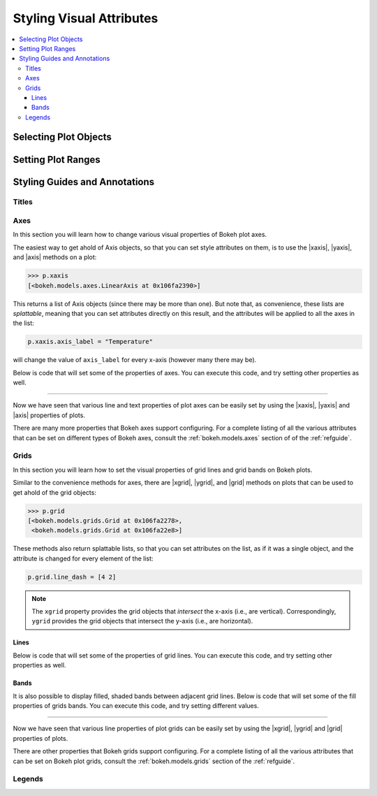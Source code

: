 .. _tutorial_styling:

Styling Visual Attributes
=========================

.. contents::
    :local:
    :depth: 3

Selecting Plot Objects
----------------------


Setting Plot Ranges
-------------------


Styling Guides and Annotations
------------------------------


Titles
~~~~~~


Axes
~~~~
In this section you will learn how to change various visual properties
of Bokeh plot axes.

The easiest way to get ahold of Axis objects, so that you can set
style attributes on them, is to use the |xaxis|, |yaxis|, and |axis|
methods on a plot:

.. code-block:: python

    >>> p.xaxis
    [<bokeh.models.axes.LinearAxis at 0x106fa2390>]

This returns a list of Axis objects (since there may be more than
one). But note that, as convenience, these lists are *splattable*,
meaning that you can set attributes directly on this result, and
the attributes will be applied to all the axes in the list:

.. code-block:: python

    p.xaxis.axis_label = "Temperature"

will change the value of ``axis_label`` for every x-axis (however
many there may be).

Below is code that will set some of the properties of axes. You can
execute this code, and try setting other properties as well.

.. bokeh-plot::
    :source-position: above

    from bokeh.plotting import figure, output_file, show

    output_file("axes.html")

    p = figure(plot_width=400, plot_height=400, title=None)
    p.circle([1,2,3,4,5], [2,5,8,2,7], size=10)

    # change just some things about the x-axes
    p.xaxis.axis_label = "Temp"
    p.xaxis.axis_line_width = 3
    p.xaxis.axis_line_color = "red"

    # change just some things about the y-axes
    p.yaxis.axis_label = "Pressure"
    p.yaxis.major_label_text_color = "orange"
    p.yaxis.major_label_orientation = "vertical"

    # change things on all axes
    p.axis.minor_tick_in = -3
    p.axis.minor_tick_out = 6

    show(p)

----

Now we have seen that various line and text properties of plot axes
can be easily set by using the |xaxis|, |yaxis| and |axis| properties
of plots.

There are many more properties that Bokeh axes support configuring.
For a complete listing of all the various attributes that can be set
on different types of Bokeh axes, consult the :ref:`bokeh.models.axes`
section of of the :ref:`refguide`.

Grids
~~~~~

In this section you will learn how to set the visual properties of grid
lines and grid bands on Bokeh plots.

Similar to the convenience methods for axes, there are |xgrid|, |ygrid|,
and |grid| methods on plots that can be used to get ahold of the grid
objects:

.. code-block:: python

    >>> p.grid
    [<bokeh.models.grids.Grid at 0x106fa2278>,
     <bokeh.models.grids.Grid at 0x106fa22e8>]

These methods also return splattable lists, so that you can set attributes
on the list, as if it was a single object, and the attribute is changed
for every element of the list:

.. code-block:: python

    p.grid.line_dash = [4 2]

.. note::
    The ``xgrid`` property provides the grid objects that *intersect* the
    x-axis (i.e., are vertical). Correspondingly, ``ygrid`` provides
    the grid objects that intersect the y-axis (i.e., are horizontal).

Lines
'''''

Below is code that will set some of the properties of grid lines. You can
execute this code, and try setting other properties as well.

.. bokeh-plot::
    :source-position: above

    from bokeh.plotting import figure, output_file, show

    output_file("gridlines.html")

    p = figure(plot_width=400, plot_height=400, title=None)
    p.circle([1,2,3,4,5], [2,5,8,2,7], size=10)

    # change just some things about the x-grid
    p.xgrid.grid_line_color = None

    # change just some things about the y-grid
    p.ygrid.grid_line_alpha = 0.5
    p.ygrid.grid_line_dash = [6, 4]

    show(p)

Bands
'''''

It is also possible to display filled, shaded bands between adjacent
grid lines. Below is code that will set some of the fill properties of
grids bands. You can execute this code, and try setting different values.

.. bokeh-plot::
    :source-position: above

    from bokeh.plotting import figure, output_file, show

    output_file("gridbands.html")

    p = figure(plot_width=400, plot_height=400, title=None)
    p.circle([1,2,3,4,5], [2,5,8,2,7], size=10)

    # change just some things about the x-grid
    p.xgrid.grid_line_color = None

    # change just some things about the y-grid
    p.ygrid.band_fill_alpha = 0.1
    p.ygrid.band_fill_color = "navy"

    show(p)

----

Now we have seen that various line properties of plot grids can be easily
set by using the |xgrid|, |ygrid| and |grid| properties of plots.

There are other properties that Bokeh grids support configuring.
For a complete listing of all the various attributes that can be set
on Bokeh plot grids, consult the :ref:`bokeh.models.grids` section of the
:ref:`refguide`.

Legends
~~~~~~~

.. |legend| replace:: :class:`~bokeh.plotting.Figure.legend`
.. |grid|   replace:: :class:`~bokeh.plotting.Figure.grid`
.. |xgrid|  replace:: :class:`~bokeh.plotting.Figure.xgrid`
.. |ygrid|  replace:: :class:`~bokeh.plotting.Figure.ygrid`
.. |axis|   replace:: :class:`~bokeh.plotting.Figure.axis`
.. |xaxis|  replace:: :class:`~bokeh.plotting.Figure.xaxis`
.. |yaxis|  replace:: :class:`~bokeh.plotting.Figure.yaxis`